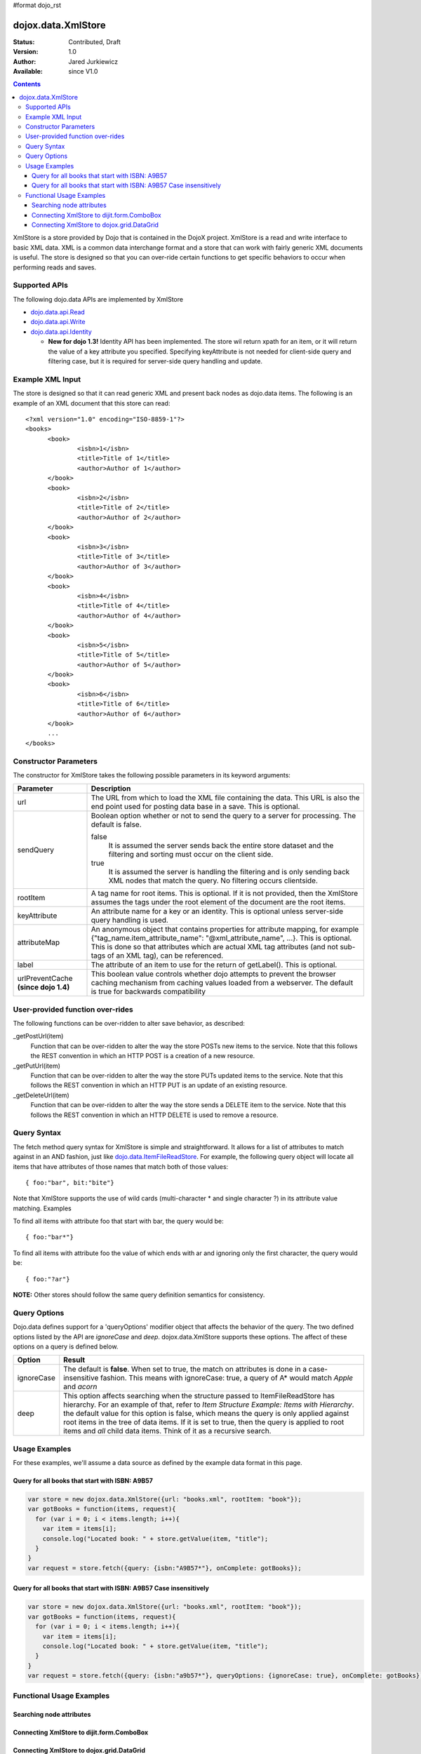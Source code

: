 #format dojo_rst

dojox.data.XmlStore
===================

:Status: Contributed, Draft
:Version: 1.0
:Author: Jared Jurkiewicz
:Available: since V1.0
 
.. contents::
  :depth: 3


XmlStore is a store provided by Dojo that is contained in the DojoX project. XmlStore is a read and write interface to basic XML data. XML is a common data interchange format and a store that can work with fairly generic XML documents is useful. The store is designed so that you can over-ride certain functions to get specific behaviors to occur when performing reads and saves.

==============
Supported APIs
==============

The following dojo.data APIs are implemented by XmlStore

* `dojo.data.api.Read <dojo/data/api/Read>`_
* `dojo.data.api.Write <dojo/data/api/Write>`_
* `dojo.data.api.Identity <dojo/data/api/Identity>`_  

  * **New for dojo 1.3!**  Identity API has been implemented.  The store wil return xpath for an item, or it will return the value of a key attribute you specified.  Specifying keyAttribute is not needed for client-side query and filtering case, but it is required for server-side query handling and update.


=================
Example XML Input
=================

The store is designed so that it can read generic XML and present back nodes as dojo.data items.  The following is an example of an XML document that this store can read:

::

  <?xml version="1.0" encoding="ISO-8859-1"?>
  <books>
	<book>
		<isbn>1</isbn>
		<title>Title of 1</title>
		<author>Author of 1</author>
	</book>
	<book>
		<isbn>2</isbn>
		<title>Title of 2</title>
		<author>Author of 2</author>
	</book>
	<book>
		<isbn>3</isbn>
		<title>Title of 3</title>
		<author>Author of 3</author>
	</book>
	<book>
		<isbn>4</isbn>
		<title>Title of 4</title>
		<author>Author of 4</author>
	</book>
	<book>
		<isbn>5</isbn>
		<title>Title of 5</title>
		<author>Author of 5</author>
	</book>
	<book>
		<isbn>6</isbn>
		<title>Title of 6</title>
		<author>Author of 6</author>
	</book>
        ...
  </books>
    
======================
Constructor Parameters
======================

The constructor for XmlStore takes the following possible parameters in its keyword arguments:


+--------------------------+--------------------------------------------------------------------------------------------------------+
|**Parameter**             |**Description**                                                                                         |
+--------------------------+--------------------------------------------------------------------------------------------------------+
|url                       |The URL from which to load the XML file containing the data. This URL is also the end point used for    |
|                          |posting data base in a save. This is optional.                                                          |
+--------------------------+--------------------------------------------------------------------------------------------------------+
|sendQuery                 |Boolean option whether or not to send the query to a server for processing. The default is false.       |
|                          |                                                                                                        |
|                          |false                                                                                                   |
|                          |  It is assumed the server sends back the entire store dataset and the filtering and sorting must       |
|                          |  occur on the client side.                                                                             |
|                          |                                                                                                        |
|                          |true                                                                                                    |
|                          |  It is assumed the server is handling the filtering and is only sending back XML nodes that match the  |
|                          |  query. No filtering occurs clientside.                                                                |
+--------------------------+--------------------------------------------------------------------------------------------------------+
|rootItem                  |A tag name for root items. This is optional. If it is not provided, then the XmlStore assumes the tags  |
|                          |under the root element of the document are the root items.                                              |
+--------------------------+--------------------------------------------------------------------------------------------------------+
|keyAttribute              |An attribute name for a key or an identity. This is optional unless server-side query handling is used. |
+--------------------------+--------------------------------------------------------------------------------------------------------+
|attributeMap              |An anonymous object that contains properties for attribute mapping, for example                         |
|                          |{"tag_name.item_attribute_name": "@xml_attribute_name", ...}.   This is optional. This is done so that  |
|                          |attributes which are actual XML tag attributes (and not sub-tags of an XML tag), can be referenced.     |
+--------------------------+--------------------------------------------------------------------------------------------------------+
|label                     |The attribute of an item to use for the return of getLabel(). This is optional.                         |
+--------------------------+--------------------------------------------------------------------------------------------------------+
| urlPreventCache          |This boolean value controls whether dojo attempts to prevent the browser caching mechanism from         |
| **(since dojo 1.4)**     |caching values loaded from a webserver.  The default is true for backwards compatibility                |
+--------------------------+--------------------------------------------------------------------------------------------------------+

=================================
User-provided function over-rides
=================================

The following functions can be over-ridden to alter save behavior, as described:

_getPostUrl(item)
    Function that can be over-ridden to alter the way the store POSTs new items to the service. Note that this follows the REST convention in which an HTTP POST is a creation of a new resource.
_getPutUrl(item)
    Function that can be over-ridden to alter the way the store PUTs updated items to the service. Note that this follows the REST convention in which an HTTP PUT is an update of an existing resource.
_getDeleteUrl(item)
    Function that can be over-ridden to alter the way the store sends a DELETE item to the service. Note that this follows the REST convention in which an HTTP DELETE is used to remove a resource.

============
Query Syntax
============

The fetch method query syntax for XmlStore is simple and straightforward. It allows for a list of attributes to match against in an AND fashion, just like `dojo.data.ItemFileReadStore <dojo/data/ItemFileReadStore>`_. For example, the following query object will locate all items that have attributes of those names that match both of those values:

::

  { foo:"bar", bit:"bite"}

Note that XmlStore supports the use of wild cards (multi-character * and single character ?) in its attribute value matching.
Examples

To find all items with attribute foo that start with bar, the query would be:

::

  { foo:"bar*"}

To find all items with attribute foo the value of which ends with ar and ignoring only the first character, the query would be:

::
  
  { foo:"?ar"}

**NOTE:** Other stores should follow the same query definition semantics for consistency.

=============
Query Options
=============

Dojo.data defines support for a 'queryOptions' modifier object that affects the behavior of the query. The two defined options listed by the API are *ignoreCase* and *deep*. dojox.data.XmlStore supports these options. The affect of these options on a query is defined below.

+------------+------------------------------------------------------------------------------------------------------------------------+
| **Option** | **Result**                                                                                                             |
+------------+------------------------------------------------------------------------------------------------------------------------+
| ignoreCase |The default is **false**. When set to true, the match on attributes is done in a case-insensitive fashion. This means   |
|            |with ignoreCase: true, a query of A* would match *Apple* and *acorn*                                                    |
+------------+------------------------------------------------------------------------------------------------------------------------+
| deep       |This option affects searching when the structure passed to ItemFileReadStore has hierarchy. For an example of that,     |
|            |refer to *Item Structure Example: Items with Hierarchy*. the default value for this option is false, which means the    |
|            |query is only applied against root items in the tree of data items. If it is set to true, then the query is applied to  |
|            |root items and *all* child data items. Think of it as a recursive search.                                               |
+------------+------------------------------------------------------------------------------------------------------------------------+

==============
Usage Examples
==============

For these examples, we'll assume a data source as defined by the example data format in this page.


Query for all books that start with ISBN: A9B57
-----------------------------------------------

.. code-block :: javascript 

  var store = new dojox.data.XmlStore({url: "books.xml", rootItem: "book"});
  var gotBooks = function(items, request){
    for (var i = 0; i < items.length; i++){
      var item = items[i];
      console.log("Located book: " + store.getValue(item, "title");
    }
  }
  var request = store.fetch({query: {isbn:"A9B57*"}, onComplete: gotBooks});


Query for all books that start with ISBN: A9B57 Case insensitively
------------------------------------------------------------------

.. code-block :: javascript

  var store = new dojox.data.XmlStore({url: "books.xml", rootItem: "book"});
  var gotBooks = function(items, request){
    for (var i = 0; i < items.length; i++){
      var item = items[i];
      console.log("Located book: " + store.getValue(item, "title");
    }
  }
  var request = store.fetch({query: {isbn:"a9b57*"}, queryOptions: {ignoreCase: true}, onComplete: gotBooks});


=========================
Functional Usage Examples
=========================


Searching node attributes
-------------------------

.. cv-compound ::
  
  .. cv :: javascript

    <script>
      dojo.require("dojox.data.XmlStore");
      dojo.require("dijit.form.Button");
      dojo.require("dijit.form.TextBox");
      dojo.require("dijit.form.CheckBox");

        //This function performs some basic dojo initialization. In this case it connects the button
        //onClick to a function which invokes the fetch(). The fetch function queries for all items 
        //and provides callbacks to use for completion of data retrieval or reporting of errors.
        function init3 () {
           //Function to perform a fetch on the datastore when a button is clicked
           function search() {
             var queryObj = {};

             //Build up the query from the input boxes.
             var isbn = isbnBox.getValue();
             if ( isbn && dojo.trim(isbn) !== "" ) {
               queryObj["isbn"] = isbn;       
             }

             var qNode = dojo.byId("query");
             if (qNode ) {
               qNode.innerHTML = dojo.toJson(queryObj);   
             }


             //Callback to perform an action when the data items are starting to be returned:
             function clearOldList(size, request) {
               var list = dojo.byId("list3");
               if (list) { 
                 while (list.firstChild) {
                   list.removeChild(list.firstChild);
                 }
               }
             }
  
             //Callback for processing a returned list of items.
             function gotItems(items, request) {
               var list = dojo.byId("list3");
               if (list) { 
                 var i;
                 for (i = 0; i < items.length; i++) {
                   var item = items[i];
                   list.appendChild(document.createTextNode("ISBN: " + bookStore.getValue(item, "isbn") + " TITLE:" + bookStore.getValue(item, "title")));
                   list.appendChild(document.createElement("br"));
                 }
               }
             }
            
             //Callback for if the lookup fails.
             function fetchFailed(error, request) {
                alert("lookup failed.");
                alert(error);
             }
             
             //Fetch the data.
             bookStore.fetch({query: queryObj, onBegin: clearOldList, onComplete: gotItems, onError: fetchFailed});

           }
           //Link the click event of the button to driving the fetch.
           dojo.connect(button3, "onClick", search);
        }
        //Set the init function to run when dojo loading and page parsing has completed.
        dojo.addOnLoad(init3);
    </script>

  .. cv :: html 


    <b>ISBN:  </b><input dojoType="dijit.form.TextBox" jsId="isbnBox" value="*"></input>
    <br>
    <br>
    <div dojoType="dojox.data.XmlStore" jsId="bookStore" url="{{dataUrl}}dojox/data/tests/stores/books.xml"></div>
    <div dojoType="dijit.form.Button" jsId="button3">Click to search!</div>
    <br>
    <br>
    <b>Query used: </b><span id="query"></span
    <br>
    <br>
    <b>Books located:</b>
    <br>
    <span id="list3">
    </span>


Connecting XmlStore to dijit.form.ComboBox
------------------------------------------

.. cv-compound ::
  
  .. cv :: javascript

    <script>
      dojo.require("dojox.data.XmlStore");
      dojo.require("dijit.form.ComboBox");
    </script>

  .. cv :: html 

    <div dojoType="dojox.data.XmlStore" url="{{dataUrl}}dojox/data/tests/stores/books.xml" jsId="bookStore2"></div>
    <div dojoType="dijit.form.ComboBox" store="bookStore2" searchAttr="title"></div>


Connecting XmlStore to dojox.grid.DataGrid
------------------------------------------

.. cv-compound ::

  .. cv :: javascript

    <script>
      dojo.require("dojox.grid.DataGrid");
      dojo.require("dojox.data.XmlStore");

      var layoutBooks = [
        [
          { field: "isbn", name: "ISBN", width: 10, formatter: function(item) { return item.toString(); } },
          { field: "author", name: "Author", width: 10, formatter: function(item) { return item.toString(); } },
          { field: "title", name: "Title", width: 'auto', formatter: function(item) { return item.toString(); } }
        ]
      ];
    </script>

  .. cv :: html

    <div dojoType="dojox.data.XmlStore" url="{{dataUrl}}dojox/data/tests/stores/books.xml" jsId="bookStore3" label="title"></div>

    <div id="grid" style="width: 400px; height: 300px;"
      dojoType="dojox.grid.DataGrid" 
      store="bookStore3" 
      structure="layoutBooks" 
      query="{}"
      rowsPerPage="40">
    </div>

  .. cv:: css

    <style type="text/css">
      @import "{{baseUrl}}dojox/grid/resources/Grid.css";
      @import "{{baseUrl}}dojox/grid/resources/nihiloGrid.css";

      .dojoxGrid table {
        margin: 0;
      }
    </style>
